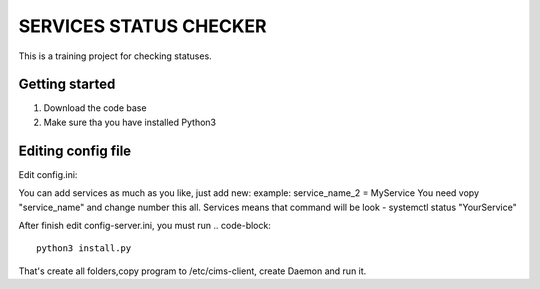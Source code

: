 ###############################################################################
                            SERVICES STATUS CHECKER
###############################################################################

This is a training project for checking statuses.

Getting started
===============

#. Download the code base
#. Make sure tha you have installed Python3

Editing config file
=====================
Edit config.ini:

.. code-block::
    [agent-config]
    name = NAME OF SERVER
    log_pwd = /var/log/ #folder where will be folder with logs
    [services]
    service_name_0 = nginx #service you want monitor
    service_name_1 = zabbix-agent
    [slack]
    url = https://hooks.slack.com/services/
    token = YOUR_SLACK_TOKEN

You can add services as much as you like, just add new:
example: service_name_2 = MyService
You need vopy "service_name" and change number this all.
Services means that command will be look - systemctl status "YourService"

After finish edit config-server.ini, you must run
.. code-block::
    python3 install.py

That's create all folders,copy program to /etc/cims-client, create Daemon and run it.